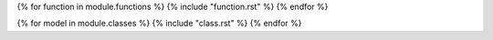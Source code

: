 .. lua:module:: {{ module.name }}
{% for function in module.functions %}
{% include "function.rst" %}
{% endfor %}

{% for model in module.classes %}
{% include "class.rst" %}
{% endfor %}
